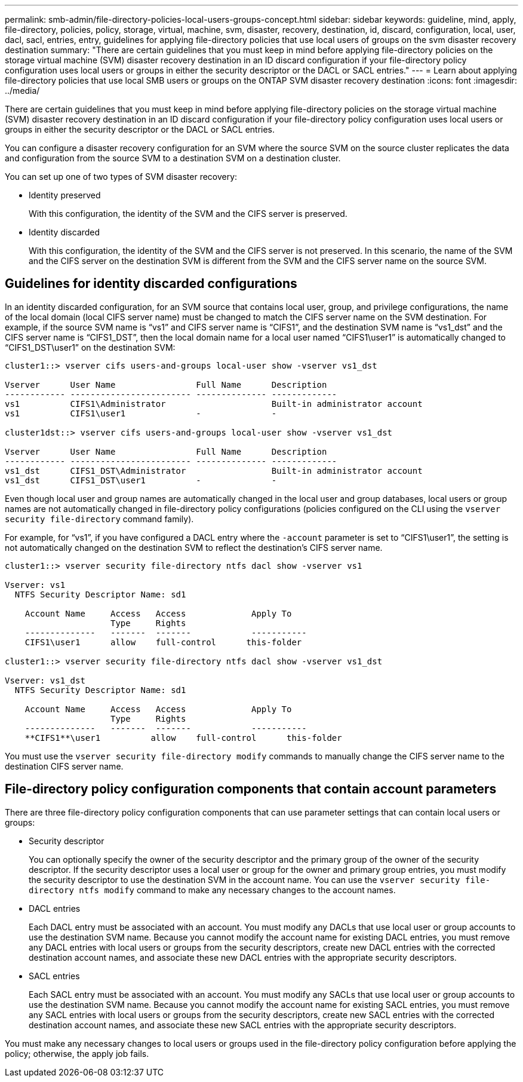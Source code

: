 ---
permalink: smb-admin/file-directory-policies-local-users-groups-concept.html
sidebar: sidebar
keywords: guideline, mind, apply, file-directory, policies, policy, storage, virtual, machine, svm, disaster, recovery, destination, id, discard, configuration, local, user, dacl, sacl, entries, entry, guidelines for applying file-directory policies that use local users of groups on the svm disaster recovery destination
summary: "There are certain guidelines that you must keep in mind before applying file-directory policies on the storage virtual machine (SVM) disaster recovery destination in an ID discard configuration if your file-directory policy configuration uses local users or groups in either the security descriptor or the DACL or SACL entries."
---
= Learn about applying file-directory policies that use local SMB users or groups on the ONTAP SVM disaster recovery destination
:icons: font
:imagesdir: ../media/

[.lead]
There are certain guidelines that you must keep in mind before applying file-directory policies on the storage virtual machine (SVM) disaster recovery destination in an ID discard configuration if your file-directory policy configuration uses local users or groups in either the security descriptor or the DACL or SACL entries.

You can configure a disaster recovery configuration for an SVM where the source SVM on the source cluster replicates the data and configuration from the source SVM to a destination SVM on a destination cluster.

You can set up one of two types of SVM disaster recovery:

* Identity preserved
+
With this configuration, the identity of the SVM and the CIFS server is preserved.

* Identity discarded
+
With this configuration, the identity of the SVM and the CIFS server is not preserved. In this scenario, the name of the SVM and the CIFS server on the destination SVM is different from the SVM and the CIFS server name on the source SVM.

== Guidelines for identity discarded configurations

In an identity discarded configuration, for an SVM source that contains local user, group, and privilege configurations, the name of the local domain (local CIFS server name) must be changed to match the CIFS server name on the SVM destination. For example, if the source SVM name is "`vs1`" and CIFS server name is "`CIFS1`", and the destination SVM name is "`vs1_dst`" and the CIFS server name is "`CIFS1_DST`", then the local domain name for a local user named "`CIFS1\user1`" is automatically changed to "`CIFS1_DST\user1`" on the destination SVM:

----
cluster1::> vserver cifs users-and-groups local-user show -vserver vs1_dst

Vserver      User Name                Full Name      Description
------------ ------------------------ -------------- -------------
vs1          CIFS1\Administrator                     Built-in administrator account
vs1          CIFS1\user1              -              -

cluster1dst::> vserver cifs users-and-groups local-user show -vserver vs1_dst

Vserver      User Name                Full Name      Description
------------ ------------------------ -------------- -------------
vs1_dst      CIFS1_DST\Administrator                 Built-in administrator account
vs1_dst      CIFS1_DST\user1          -              -
----

Even though local user and group names are automatically changed in the local user and group databases, local users or group names are not automatically changed in file-directory policy configurations (policies configured on the CLI using the `vserver security file-directory` command family).

For example, for "`vs1`", if you have configured a DACL entry where the `-account` parameter is set to "`CIFS1\user1`", the setting is not automatically changed on the destination SVM to reflect the destination's CIFS server name.

----
cluster1::> vserver security file-directory ntfs dacl show -vserver vs1

Vserver: vs1
  NTFS Security Descriptor Name: sd1

    Account Name     Access   Access             Apply To
                     Type     Rights
    --------------   -------  -------            -----------
    CIFS1\user1      allow    full-control      this-folder

cluster1::> vserver security file-directory ntfs dacl show -vserver vs1_dst

Vserver: vs1_dst
  NTFS Security Descriptor Name: sd1

    Account Name     Access   Access             Apply To
                     Type     Rights
    --------------   -------  -------            -----------
    **CIFS1**\user1          allow    full-control      this-folder
----

You must use the `vserver security file-directory modify` commands to manually change the CIFS server name to the destination CIFS server name.

== File-directory policy configuration components that contain account parameters

There are three file-directory policy configuration components that can use parameter settings that can contain local users or groups:

* Security descriptor
+
You can optionally specify the owner of the security descriptor and the primary group of the owner of the security descriptor. If the security descriptor uses a local user or group for the owner and primary group entries, you must modify the security descriptor to use the destination SVM in the account name. You can use the `vserver security file-directory ntfs modify` command to make any necessary changes to the account names.

* DACL entries
+
Each DACL entry must be associated with an account. You must modify any DACLs that use local user or group accounts to use the destination SVM name. Because you cannot modify the account name for existing DACL entries, you must remove any DACL entries with local users or groups from the security descriptors, create new DACL entries with the corrected destination account names, and associate these new DACL entries with the appropriate security descriptors.

* SACL entries
+
Each SACL entry must be associated with an account. You must modify any SACLs that use local user or group accounts to use the destination SVM name. Because you cannot modify the account name for existing SACL entries, you must remove any SACL entries with local users or groups from the security descriptors, create new SACL entries with the corrected destination account names, and associate these new SACL entries with the appropriate security descriptors.

You must make any necessary changes to local users or groups used in the file-directory policy configuration before applying the policy; otherwise, the apply job fails.

// 2025 May 27, ONTAPDOC-2981